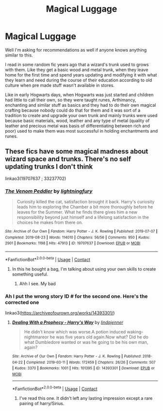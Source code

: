 #+TITLE: Magical Luggage

* Magical Luggage
:PROPERTIES:
:Author: Justexisting2110
:Score: 5
:DateUnix: 1622127247.0
:DateShort: 2021-May-27
:FlairText: Prompt
:END:
Well I'm asking for recommendations as well if anyone knows anything similar to this.

I read in some random fic years ago that a wizard's trunk used to grows with them. Like they get a basic wood and metal trunk, when they leave home for the first time and spend years updating and modifying it with what they learn and need during the course of their education according to old culture when pre made stuff wasn't available in stores.

Like in early Hogwarts days, when Hogwarts was just started and children had little to call their own, so they were taught runes, Arthimancy, enchanting and similar stuff as basics and they had to do their own magical crafting because nobody could do that for them and it was sort of a tradition to create and upgrade your own trunk and mainly trunks were used because basic materials, wood, leather and any type of metal (quality of leather and precious metal was basis of differentiating between rich and poor) used to make them was most successful in holding enchantments and runes.


** These fics have some magical madness about wizard space and trunks. There's no self updating trunks I don't think

linkao3(19707637 ; 33237702)
:PROPERTIES:
:Author: sweetaznsugar
:Score: 2
:DateUnix: 1622134435.0
:DateShort: 2021-May-27
:END:

*** [[https://archiveofourown.org/works/19707637][*/The Venom Peddler/*]] by [[https://www.archiveofourown.org/users/lightningfury/pseuds/lightningfury][/lightningfury/]]

#+begin_quote
  Curiosity killed the cat, satisfaction brought it back. Harry's curiosity leads him to exploring the Chamber a bit more thoroughly before he leaves for the Summer. What he finds there gives him a new responsibility beyond just himself and a lifelong satisfaction in the choices he makes from there on.
#+end_quote

^{/Site/:} ^{Archive} ^{of} ^{Our} ^{Own} ^{*|*} ^{/Fandom/:} ^{Harry} ^{Potter} ^{-} ^{J.} ^{K.} ^{Rowling} ^{*|*} ^{/Published/:} ^{2019-07-07} ^{*|*} ^{/Completed/:} ^{2019-08-23} ^{*|*} ^{/Words/:} ^{114010} ^{*|*} ^{/Chapters/:} ^{56/56} ^{*|*} ^{/Comments/:} ^{950} ^{*|*} ^{/Kudos/:} ^{2901} ^{*|*} ^{/Bookmarks/:} ^{1198} ^{*|*} ^{/Hits/:} ^{47913} ^{*|*} ^{/ID/:} ^{19707637} ^{*|*} ^{/Download/:} ^{[[https://archiveofourown.org/downloads/19707637/The%20Venom%20Peddler.epub?updated_at=1621722028][EPUB]]} ^{or} ^{[[https://archiveofourown.org/downloads/19707637/The%20Venom%20Peddler.mobi?updated_at=1621722028][MOBI]]}

--------------

*FanfictionBot*^{2.0.0-beta} | [[https://github.com/FanfictionBot/reddit-ffn-bot/wiki/Usage][Usage]] | [[https://www.reddit.com/message/compose?to=tusing][Contact]]
:PROPERTIES:
:Author: FanfictionBot
:Score: 1
:DateUnix: 1622134456.0
:DateShort: 2021-May-27
:END:

**** In this he bought a bag, I'm talking about using your own skills to create something useful.
:PROPERTIES:
:Author: Justexisting2110
:Score: 2
:DateUnix: 1622145480.0
:DateShort: 2021-May-28
:END:

***** Ahh I see. My bad
:PROPERTIES:
:Author: sweetaznsugar
:Score: 2
:DateUnix: 1622161546.0
:DateShort: 2021-May-28
:END:


*** Ah I put the wrong story ID # for the second one. Here's the corrected one

linkao3([[https://archiveofourown.org/works/14393301/]])
:PROPERTIES:
:Author: sweetaznsugar
:Score: 1
:DateUnix: 1622134689.0
:DateShort: 2021-May-27
:END:

**** [[https://archiveofourown.org/works/14393301][*/Dealing With a Prophecy - Harry's Way/*]] by [[https://www.archiveofourown.org/users/lindajenner/pseuds/lindajenner][/lindajenner/]]

#+begin_quote
  He didn't know which was worse.A potion induced waking-nightmareor he was five years old again.Now what? Did he do what Dumbledore wanted or was he going to be his own man, again?
#+end_quote

^{/Site/:} ^{Archive} ^{of} ^{Our} ^{Own} ^{*|*} ^{/Fandom/:} ^{Harry} ^{Potter} ^{-} ^{J.} ^{K.} ^{Rowling} ^{*|*} ^{/Published/:} ^{2018-04-22} ^{*|*} ^{/Completed/:} ^{2019-03-11} ^{*|*} ^{/Words/:} ^{172459} ^{*|*} ^{/Chapters/:} ^{26/26} ^{*|*} ^{/Comments/:} ^{507} ^{*|*} ^{/Kudos/:} ^{3370} ^{*|*} ^{/Bookmarks/:} ^{1001} ^{*|*} ^{/Hits/:} ^{101395} ^{*|*} ^{/ID/:} ^{14393301} ^{*|*} ^{/Download/:} ^{[[https://archiveofourown.org/downloads/14393301/Dealing%20With%20a%20Prophecy.epub?updated_at=1615808850][EPUB]]} ^{or} ^{[[https://archiveofourown.org/downloads/14393301/Dealing%20With%20a%20Prophecy.mobi?updated_at=1615808850][MOBI]]}

--------------

*FanfictionBot*^{2.0.0-beta} | [[https://github.com/FanfictionBot/reddit-ffn-bot/wiki/Usage][Usage]] | [[https://www.reddit.com/message/compose?to=tusing][Contact]]
:PROPERTIES:
:Author: FanfictionBot
:Score: 1
:DateUnix: 1622134704.0
:DateShort: 2021-May-27
:END:

***** I've read this one. It didn't left any lasting impression except a rare pairing of harry/Sirius.
:PROPERTIES:
:Author: Justexisting2110
:Score: 1
:DateUnix: 1622145621.0
:DateShort: 2021-May-28
:END:
